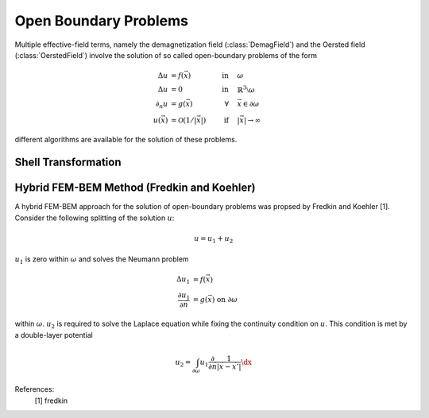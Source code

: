 .. module:: magnumfe

Open Boundary Problems
======================

Multiple effective-field terms, namely the demagnetization field (:class:`DemagField`) and the Oersted field (:class:`OerstedField`) involve the solution of so called open-boundary problems of the form

.. math::
  \begin{align}
    \Delta u     &= f(\vec{x})             &\text{in}&\quad \omega \\
    \Delta u     &= 0                      &\text{in}&\quad \mathbb{R}^3 \setminus \omega \\
    \partial_n u &= g(\vec{x})             &\forall  &\quad \vec{x} \in \partial \omega \\
    u(\vec{x}) &= \mathcal{O}(1/|\vec{x}|) &\text{if}&\quad |\vec{x}| \rightarrow \infty
  \end{align}

different algorithms are available for the solution of these problems.

Shell Transformation
++++++++++++++++++++


Hybrid FEM-BEM Method (Fredkin and Koehler)
+++++++++++++++++++++++++++++++++++++++++++

A hybrid FEM-BEM approach for the solution of open-boundary problems was propsed by Fredkin and Koehler [1]. Consider the following splitting of the solution :math:`u`:

.. math::
    u = u_1 + u_2

:math:`u_1` is zero within :math:`\omega` and solves the Neumann problem

.. math::
  \begin{align}
    \Delta u_1 &= f(\vec{x}) \\
    \frac{\partial u_1}{\partial \vec{n}} &= g(\vec{x}) \text{ on } \partial \omega
  \end{align}

within :math:`\omega`. :math:`u_2` is required to solve the Laplace equation while fixing the continuity condition on :math:`u`. This condition is met by a double-layer potential

.. math::
  \begin{align}
    u_2 = \int_{\partial \omega} u_1 \frac{\partial}{\partial \vec{n}} \frac{1}{|\vec{x} - \vec{x}'|} \dx
  \end{align}

References:
  [1] fredkin
